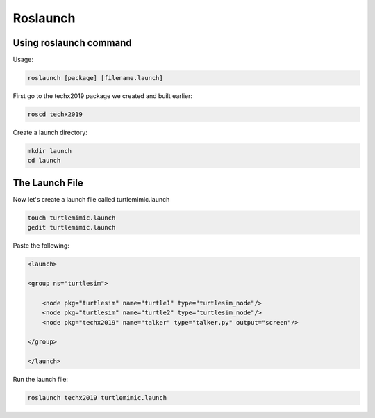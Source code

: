 Roslaunch
===============

Using roslaunch command
-----------------------

Usage:

.. code:: bash

    roslaunch [package] [filename.launch]

First go to the techx2019 package we created and built earlier:

.. code:: bash

    roscd techx2019

Create a launch directory:

.. code:: bash

    mkdir launch
    cd launch

The Launch File
---------------

Now let's create a launch file called turtlemimic.launch

.. code:: bash

    touch turtlemimic.launch
    gedit turtlemimic.launch

Paste the following:

.. code:: xml

    <launch>

    <group ns="turtlesim">

        <node pkg="turtlesim" name="turtle1" type="turtlesim_node"/>
        <node pkg="turtlesim" name="turtle2" type="turtlesim_node"/>
        <node pkg="techx2019" name="talker" type="talker.py" output="screen"/>

    </group>

    </launch>

Run the launch file:

.. code:: bash

    roslaunch techx2019 turtlemimic.launch
